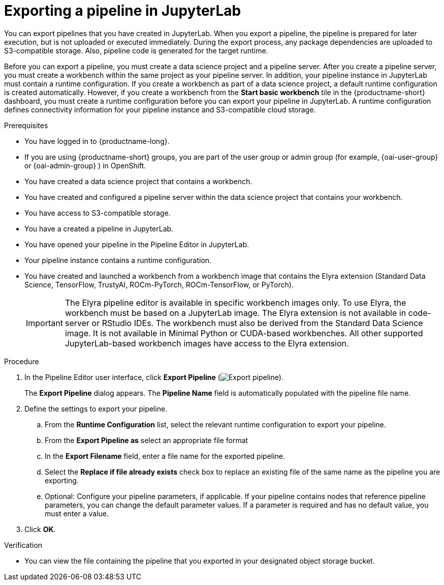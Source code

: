 :_module-type: PROCEDURE

[id="exporting-a-pipeline-in-jupyterlab_{context}"]
= Exporting a pipeline in JupyterLab

[role='_abstract']
You can export pipelines that you have created in JupyterLab. When you export a pipeline, the pipeline is prepared for later execution, but is not uploaded or executed immediately. During the export process, any package dependencies are uploaded to S3-compatible storage. Also, pipeline code is generated for the target runtime.

Before you can export a pipeline, you must create a data science project and a pipeline server. After you create a pipeline server, you must create a workbench within the same project as your pipeline server. In addition, your pipeline instance in JupyterLab must contain a runtime configuration. If you create a workbench as part of a data science project, a default runtime configuration is created automatically. However, if you create a workbench from the *Start basic workbench* tile in the {productname-short} dashboard, you must create a runtime configuration before you can export your pipeline in JupyterLab. A runtime configuration defines connectivity information for your pipeline instance and S3-compatible cloud storage.

.Prerequisites
* You have logged in to {productname-long}.
ifndef::upstream[]
* If you are using {productname-short} groups, you are part of the user group or admin group (for example, {oai-user-group} or {oai-admin-group} ) in OpenShift.
endif::[]
ifdef::upstream[]
* If you are using {productname-short} groups, you are part of the user group or admin group (for example, {odh-user-group} or {odh-admin-group}) in OpenShift.
endif::[]
* You have created a data science project that contains a workbench.
* You have created and configured a pipeline server within the data science project that contains your workbench.
* You have access to S3-compatible storage.
* You have a created a pipeline in JupyterLab.
* You have opened your pipeline in the Pipeline Editor in JupyterLab.
* Your pipeline instance contains a runtime configuration.
* You have created and launched a workbench from a workbench image that contains the Elyra extension (Standard Data Science, TensorFlow, TrustyAI, ROCm-PyTorch, ROCm-TensorFlow, or PyTorch).
+
[IMPORTANT]
====
The Elyra pipeline editor is available in specific workbench images only. To use Elyra, the workbench must be based on a JupyterLab image. The Elyra extension is not available in code-server or RStudio IDEs. The workbench must also be derived from the Standard Data Science image. It is not available in Minimal Python or CUDA-based workbenches. All other supported JupyterLab-based workbench images have access to the Elyra extension.
====

.Procedure
. In the Pipeline Editor user interface, click *Export Pipeline* (image:images/jupyterlab-export-pipeline-button.png[Export pipeline]).
+
The *Export Pipeline* dialog appears. The *Pipeline Name* field is automatically populated with the pipeline file name.
. Define the settings to export your pipeline.
.. From the *Runtime Configuration* list, select the relevant runtime configuration to export your pipeline.
.. From the *Export Pipeline as* select an appropriate file format
.. In the *Export Filename* field, enter a file name for the exported pipeline.
.. Select the *Replace if file already exists* check box to replace an existing file of the same name as the pipeline you are exporting.
.. Optional: Configure your pipeline parameters, if applicable. If your pipeline contains nodes that reference pipeline parameters, you can change the default parameter values. If a parameter is required and has no default value, you must enter a value.
. Click *OK*.

.Verification
* You can view the file containing the pipeline that you exported in your designated object storage bucket.



//[role='_additional-resources']
//.Additional resources//
